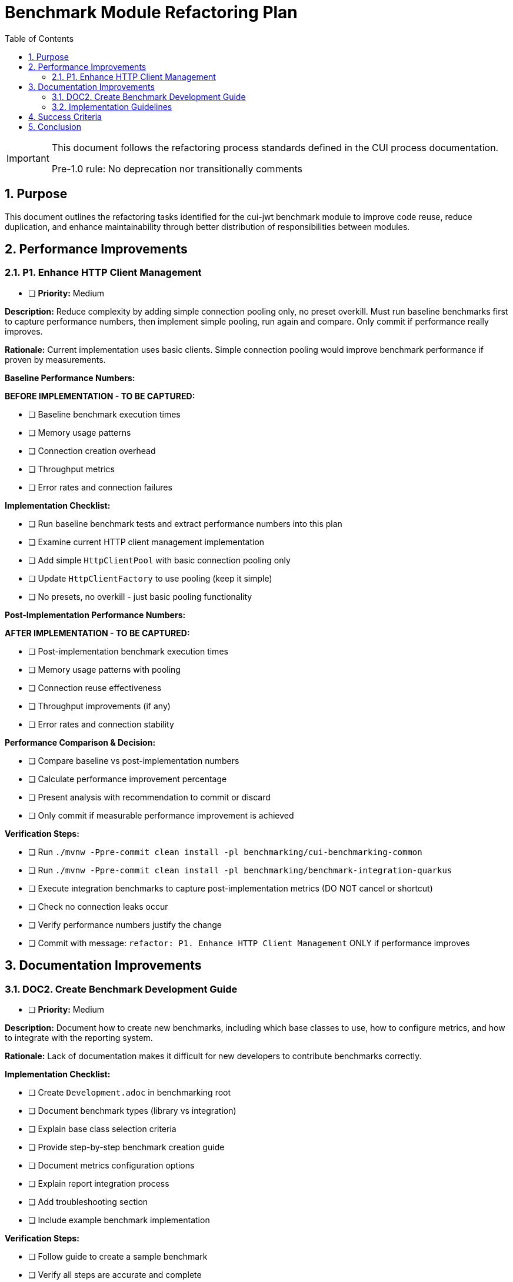 = Benchmark Module Refactoring Plan
:toc: left
:toclevels: 3
:toc-title: Table of Contents
:sectnums:
:source-highlighter: highlight.js

[IMPORTANT]
====
This document follows the refactoring process standards defined in the CUI process documentation.

Pre-1.0 rule: No deprecation nor transitionally comments
====

== Purpose

This document outlines the refactoring tasks identified for the cui-jwt benchmark module to improve code reuse, reduce duplication, and enhance maintainability through better distribution of responsibilities between modules.

== Performance Improvements

=== P1. Enhance HTTP Client Management
* [ ] *Priority:* Medium

*Description:* Reduce complexity by adding simple connection pooling only, no preset overkill. Must run baseline benchmarks first to capture performance numbers, then implement simple pooling, run again and compare. Only commit if performance really improves.

*Rationale:* Current implementation uses basic clients. Simple connection pooling would improve benchmark performance if proven by measurements.

*Baseline Performance Numbers:*

*BEFORE IMPLEMENTATION - TO BE CAPTURED:*

* [ ] Baseline benchmark execution times
* [ ] Memory usage patterns  
* [ ] Connection creation overhead
* [ ] Throughput metrics
* [ ] Error rates and connection failures

*Implementation Checklist:*

* [ ] Run baseline benchmark tests and extract performance numbers into this plan
* [ ] Examine current HTTP client management implementation
* [ ] Add simple `HttpClientPool` with basic connection pooling only
* [ ] Update `HttpClientFactory` to use pooling (keep it simple)
* [ ] No presets, no overkill - just basic pooling functionality

*Post-Implementation Performance Numbers:*

*AFTER IMPLEMENTATION - TO BE CAPTURED:*

* [ ] Post-implementation benchmark execution times
* [ ] Memory usage patterns with pooling
* [ ] Connection reuse effectiveness
* [ ] Throughput improvements (if any)
* [ ] Error rates and connection stability

*Performance Comparison & Decision:*

* [ ] Compare baseline vs post-implementation numbers
* [ ] Calculate performance improvement percentage
* [ ] Present analysis with recommendation to commit or discard
* [ ] Only commit if measurable performance improvement is achieved

*Verification Steps:*

* [ ] Run `./mvnw -Ppre-commit clean install -pl benchmarking/cui-benchmarking-common`
* [ ] Run `./mvnw -Ppre-commit clean install -pl benchmarking/benchmark-integration-quarkus`
* [ ] Execute integration benchmarks to capture post-implementation metrics (DO NOT cancel or shortcut)
* [ ] Check no connection leaks occur
* [ ] Verify performance numbers justify the change
* [ ] Commit with message: `refactor: P1. Enhance HTTP Client Management` ONLY if performance improves

== Documentation Improvements

=== DOC2. Create Benchmark Development Guide
* [ ] *Priority:* Medium

*Description:* Document how to create new benchmarks, including which base classes to use, how to configure metrics, and how to integrate with the reporting system.

*Rationale:* Lack of documentation makes it difficult for new developers to contribute benchmarks correctly.

*Implementation Checklist:*

* [ ] Create `Development.adoc` in benchmarking root
* [ ] Document benchmark types (library vs integration)
* [ ] Explain base class selection criteria
* [ ] Provide step-by-step benchmark creation guide
* [ ] Document metrics configuration options
* [ ] Explain report integration process
* [ ] Add troubleshooting section
* [ ] Include example benchmark implementation

*Verification Steps:*

* [ ] Follow guide to create a sample benchmark
* [ ] Verify all steps are accurate and complete
* [ ] Test example code compiles and runs
* [ ] Check metrics and reports generate correctly
* [ ] Get feedback from team members
* [ ] Commit with message: `docs: DOC2. Create Benchmark Development Guide`
s
== Implementation Approach

=== Implementation Guidelines

* Focus on one task at a time
* Complete all verification steps before marking task complete
* Run full benchmark suite after each task
* Update documentation as part of task completion
* Use task identifiers in commit messages
* Ensure no performance regression occurs

== Success Criteria

Each task is considered complete when:

1. All implementation checklist items are checked
2. All verification steps pass successfully
3. Pre-commit build passes: `./mvnw -Ppre-commit clean install`
4. Full benchmark execution completes without errors
5. Performance metrics show no regression
6. Documentation is updated
7. Changes are committed with appropriate message

== Conclusion

This refactoring plan addresses the identified opportunities for improvement in the benchmark module, focusing on code consolidation, reusability, and maintainability. The detailed checklists and verification steps ensure systematic implementation with quality assurance at each stage.